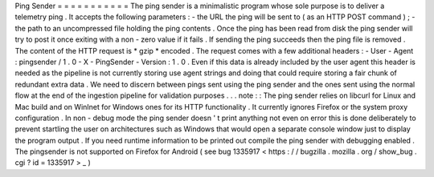 Ping
Sender
=
=
=
=
=
=
=
=
=
=
=
The
ping
sender
is
a
minimalistic
program
whose
sole
purpose
is
to
deliver
a
telemetry
ping
.
It
accepts
the
following
parameters
:
-
the
URL
the
ping
will
be
sent
to
(
as
an
HTTP
POST
command
)
;
-
the
path
to
an
uncompressed
file
holding
the
ping
contents
.
Once
the
ping
has
been
read
from
disk
the
ping
sender
will
try
to
post
it
once
exiting
with
a
non
-
zero
value
if
it
fails
.
If
sending
the
ping
succeeds
then
the
ping
file
is
removed
.
The
content
of
the
HTTP
request
is
*
gzip
*
encoded
.
The
request
comes
with
a
few
additional
headers
:
-
User
-
Agent
:
pingsender
/
1
.
0
-
X
-
PingSender
-
Version
:
1
.
0
.
Even
if
this
data
is
already
included
by
the
user
agent
this
header
is
needed
as
the
pipeline
is
not
currently
storing
use
agent
strings
and
doing
that
could
require
storing
a
fair
chunk
of
redundant
extra
data
.
We
need
to
discern
between
pings
sent
using
the
ping
sender
and
the
ones
sent
using
the
normal
flow
at
the
end
of
the
ingestion
pipeline
for
validation
purposes
.
.
.
note
:
:
The
ping
sender
relies
on
libcurl
for
Linux
and
Mac
build
and
on
WinInet
for
Windows
ones
for
its
HTTP
functionality
.
It
currently
ignores
Firefox
or
the
system
proxy
configuration
.
In
non
-
debug
mode
the
ping
sender
doesn
'
t
print
anything
not
even
on
error
this
is
done
deliberately
to
prevent
startling
the
user
on
architectures
such
as
Windows
that
would
open
a
separate
console
window
just
to
display
the
program
output
.
If
you
need
runtime
information
to
be
printed
out
compile
the
ping
sender
with
debugging
enabled
.
The
pingsender
is
not
supported
on
Firefox
for
Android
(
see
bug
1335917
<
https
:
/
/
bugzilla
.
mozilla
.
org
/
show_bug
.
cgi
?
id
=
1335917
>
_
)
